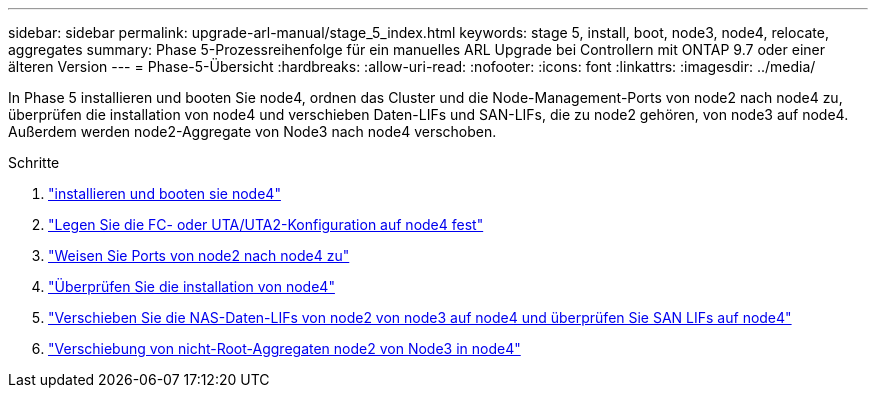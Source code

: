 ---
sidebar: sidebar 
permalink: upgrade-arl-manual/stage_5_index.html 
keywords: stage 5, install, boot, node3, node4, relocate, aggregates 
summary: Phase 5-Prozessreihenfolge für ein manuelles ARL Upgrade bei Controllern mit ONTAP 9.7 oder einer älteren Version 
---
= Phase-5-Übersicht
:hardbreaks:
:allow-uri-read: 
:nofooter: 
:icons: font
:linkattrs: 
:imagesdir: ../media/


[role="lead"]
In Phase 5 installieren und booten Sie node4, ordnen das Cluster und die Node-Management-Ports von node2 nach node4 zu, überprüfen die installation von node4 und verschieben Daten-LIFs und SAN-LIFs, die zu node2 gehören, von node3 auf node4. Außerdem werden node2-Aggregate von Node3 nach node4 verschoben.

.Schritte
. link:install_boot_node4.html["installieren und booten sie node4"]
. link:set_fc_uta_uta2_config_node4.html["Legen Sie die FC- oder UTA/UTA2-Konfiguration auf node4 fest"]
. link:map_ports_node2_node4.html["Weisen Sie Ports von node2 nach node4 zu"]
. link:verify_node4_installation.html["Überprüfen Sie die installation von node4"]
. link:move_nas_lifs_node2_from_node3_node4_verify_san_lifs_node4.html["Verschieben Sie die NAS-Daten-LIFs von node2 von node3 auf node4 und überprüfen Sie SAN LIFs auf node4"]
. link:relocate_node2_non_root_aggr_node3_node4.html["Verschiebung von nicht-Root-Aggregaten node2 von Node3 in node4"]

